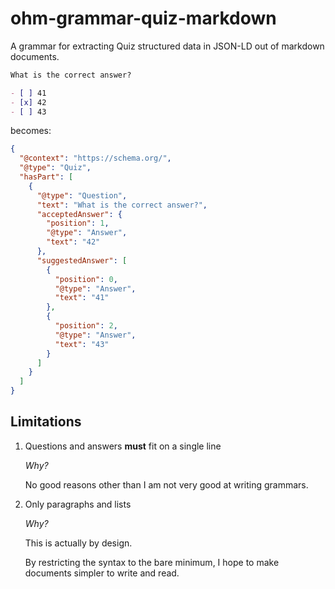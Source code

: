 * ohm-grammar-quiz-markdown

A grammar for extracting Quiz structured data in JSON-LD out of markdown documents.

#+begin_src markdown
What is the correct answer?

- [ ] 41
- [x] 42
- [ ] 43
#+end_src

becomes:

#+begin_src json
{
  "@context": "https://schema.org/",
  "@type": "Quiz",
  "hasPart": [
    {
      "@type": "Question",
      "text": "What is the correct answer?",
      "acceptedAnswer": {
        "position": 1,
        "@type": "Answer",
        "text": "42"
      },
      "suggestedAnswer": [
        {
          "position": 0,
          "@type": "Answer",
          "text": "41"
        },
        {
          "position": 2,
          "@type": "Answer",
          "text": "43"
        }
      ]
    }
  ]
}
#+end_src

** Limitations

1. Questions and answers *must* fit on a single line

   /Why?/

   No good reasons other than I am not very good at writing grammars.

2. Only paragraphs and lists

   /Why?/

   This is actually by design.

   By restricting the syntax to the bare minimum,
   I hope to make documents simpler to write and read.
